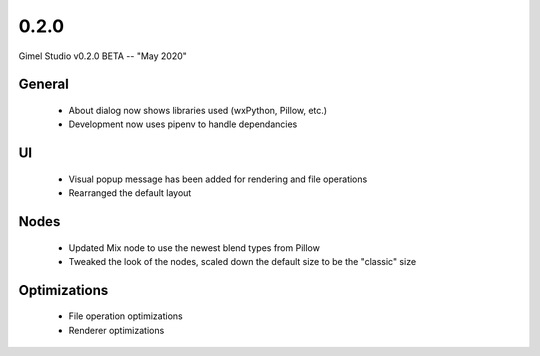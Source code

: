 0.2.0
=====

Gimel Studio v0.2.0 BETA -- "May 2020"

General
-------

 * About dialog now shows libraries used (wxPython, Pillow, etc.)
 * Development now uses pipenv to handle dependancies


UI
--

 * Visual popup message has been added for rendering and file operations
 * Rearranged the default layout


Nodes
-----

 * Updated Mix node to use the newest blend types from Pillow
 * Tweaked the look of the nodes, scaled down the default size to be the "classic" size


Optimizations
-------------

 * File operation optimizations
 * Renderer optimizations

